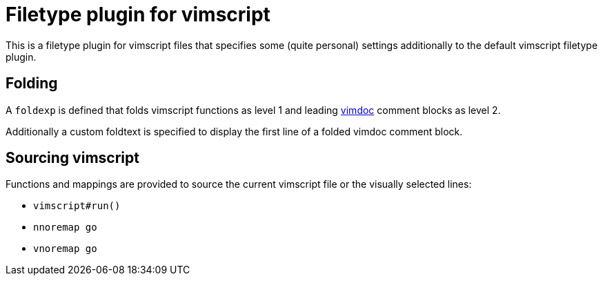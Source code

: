 Filetype plugin for vimscript
=============================

This is a filetype plugin for vimscript files that specifies some (quite
personal) settings additionally to the default vimscript filetype plugin.


Folding
-------

A `foldexp` is defined that folds vimscript functions as level 1 and
leading http://github.com/google/vimdoc[vimdoc] comment blocks as level 2.

Additionally a custom foldtext is specified to display the first line of a
folded vimdoc comment block.


Sourcing vimscript
------------------

Functions and mappings are provided to source the current vimscript file or
the visually selected lines:

- `vimscript#run()`
- `nnoremap go`
- `vnoremap go`

